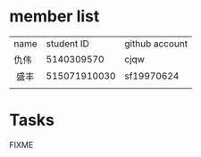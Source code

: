 * member list
| name | student ID | github account |
| 仇伟 | 5140309570 | cjqw           |
|  盛丰 | 515071910030 | sf19970624    |
|      |            |                |
* Tasks
FIXME
